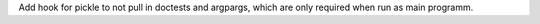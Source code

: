 Add hook for pickle to not pull in doctests and argpargs, which are only
required when run as main programm.
